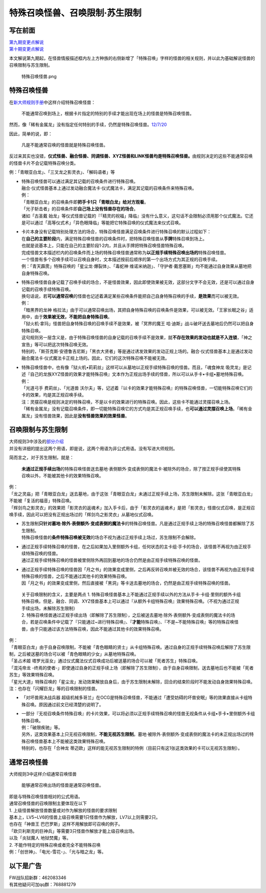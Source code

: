 ===============================
特殊召唤怪兽、召唤限制·苏生限制
===============================

写在前面
========

| `第九期变更点解说 <http://bbs.newwise.com/thread-821853-1-1.html>`__
| `第十期变更点解说 <http://bbs.newwise.com/forum.php?mod=viewthread&tid=907107>`__

本文解说第九期起，在怪兽情报描述框内左上方种族的右侧新增了「特殊召唤」字样的怪兽的相关规则，并以此为基础解说怪兽的召唤限制与苏生限制。

.. figure:: http://upload-images.jianshu.io/upload_images/1898522-fcc4de85f304013e.png?imageMogr2/auto-orient/strip%7CimageView2/2/w/1240
   :alt: 特殊召唤怪兽.png

   特殊召唤怪兽.png

特殊召唤怪兽
============

在\ `新大师规则手册 <http://www.yugioh-card.com/japan/howto/data/rulebook_new_master_rule_ver1.0.pdf>`__\ 中这样介绍特殊召唤怪兽：

   不能通常召唤到场上，根据卡片指定的特别的手续才能出现在场上的怪兽是特殊召唤怪兽。

然而，像「稀有金属龙」没有指定任何特别的手续，仍然是特殊召唤怪兽。\ `12/7/20 <http://www.db.yugioh-card.com/yugiohdb/faq_search.action?ope=4&cid=6084>`__

因此，简单的说，即：

   凡是不能通常召唤的怪兽就是特殊召唤怪兽。

反过来其实也没错，\ **仪式怪兽、融合怪兽、同调怪兽、XYZ怪兽和LINK怪兽均是特殊召唤怪兽。**\ 由规则决定的这些不能通常召唤的怪兽卡片不会记载特殊召唤分类。

例：「青眼亚白龙」、「三叉龙之影灵衣」、「解码语者」等

-  | 特殊召唤怪兽可以通过满足其记载的召唤条件进行特殊召唤。
   | 融合·仪式怪兽基本上通过发动融合魔法卡·仪式魔法卡，满足其记载的召唤条件来特殊召唤。
   | 例：
   | 「青眼亚白龙」的召唤条件即\ **把手卡1只「青眼白龙」给对方观看**\ 。
   | 「光子斩击者」的召唤条件即\ **自己场上没有怪兽存在的场合**\ 。
   | 诸如「古圣戴
     始龙」等仪式怪兽记载的『「精灵的祝福」降临』没有什么意义，这句话不会限制必须用那个仪式魔法。它还是可以通过「高等仪式术」「异色眼降临」等能把它特殊召唤的仪式魔法来仪式召唤。

-  | 卡片本身没有记载特别处理方法的场合，特殊召唤怪兽满足召唤条件进行特殊召唤的默认过程如下：
   | 在\ **自己的主要阶段**\ 内，满足特殊召唤怪兽的召唤条件时，把特殊召唤怪兽从\ **手牌**\ 特殊召唤到场上。
   | 也就是说基本上，只能在自己的主要阶段1·2内，并且从手牌把特殊召唤怪兽特殊召唤。
   | 完成怪兽文本描述栏内的召唤条件而上场的特殊召唤怪兽通常称为\ **以正规手续特殊召唤出场的**\ 特殊召唤怪兽。
   | 一个怪兽有多个召唤手续可以召唤自身时，文本描述按前后顺序的第一个出场方式为其正规的召唤手续。
   | 例：「青天霹雳」特殊召唤的「星尘龙·爆裂体」、「毒蛇神
     维诺米纳迦」、「守护者·戴思塞斯」均不能通过自身效果从墓地把自身特殊召唤。

-  | 特殊召唤怪兽自身记载了召唤手续的场合，不是怪兽效果，因此即使效果被无效，这部分文字不会无效，还是可以通过自身记载的召唤手续特殊召唤。
   | 换句话说，若\ **可以通常召唤**\ 的怪兽也记述着满足某些召唤条件能把自己自身特殊召唤的手续，\ **是效果**\ 而可以被无效。
   | 例：
   | 「暗黑界的龙神
     格拉法」由于可以通常召唤出场，其把自身特殊召唤的召唤条件是效果，可以被无效。「王家长眠之谷」适用中，由于\ **效果被无效，不能把自身特殊召唤**\ 。
   | 「狱火机·拿玛」怪兽把自身特殊召唤的召唤手续不是效果，被「冥界的魔王
     哈·迪斯」战斗破坏送去墓地后仍然可以把自身特殊召唤。
   | 这句规则另一层含义是，由于特殊召唤怪兽的自身记载的召唤手续不是效果，就\ **不存在效果的发动也就是不入连锁**\ ，「神之宣告」等可以把这次特殊召唤无效。
   | 特别的，「斯芬克斯·安德鲁吉尼斯」「黑衣大贤者」等是通过诱发效果的发动正规上场的。融合·仪式怪兽基本上是通过发动融合魔法卡·仪式魔法卡正规上场的。因此，它们的这次特殊召唤不能被无效。

-  | 特殊召唤怪兽中，也有像「狱火机•莉莉丝」这样可以从墓地以正规手续特殊召唤的怪兽。而且，「魂食神龙
     吸灵龙」是记述『自己的龙族XYZ怪兽的效果才能特殊召唤』文本作为正规出场手续的怪兽，所以可以从手卡•卡组•墓地特殊召唤。
   | 例：
   | 「光道弓手 费莉丝」、「光道兽
     沃尔夫」等，记述着『以卡的效果才能特殊召唤』的特殊召唤怪兽，一切能特殊召唤它们的卡的效果，均是其正规召唤手续。
   | 注：灵摆召唤是规则决定的特殊召唤，不是以卡的效果进行的特殊召唤。因此，这些卡不能通过灵摆召唤上场。
   | 「稀有金属龙」没有记载召唤条件，即一切能特殊召唤它的方式均是其正规召唤手续，也\ **可以通过灵摆召唤上场**\ 。「稀有金属龙」没有怪兽效果，因此是\ **没有怪兽效果的效果怪兽**\ 。

召唤限制与苏生限制
==================

| 大师规则3中涉及的\ `部分介绍 <https://787012293.gitbooks.io/yugioh_master_rule_3/content/3/3223.html>`__
| 并没有详细的提出这两个用语，即是说，这两个用语为非公式用语。没有写进大师规则。

简而言之，对于苏生限制，就是：

   **未通过正规手续出场**\ 的特殊召唤怪兽送去墓地·表侧额外·变成表侧的魔法卡·被除外的场合，除了按正规手续使其特殊召唤以外，不能被其他卡的效果特殊召唤。

| 例：
| 「龙之灵庙」把「青眼亚白龙」送去墓地，由于这张「青眼亚白龙」未通过正规手续上场，苏生限制未解除。这张「青眼亚白龙」不能被「复活的福音」特殊召唤。
| 「辉剑鸟之影灵衣」的效果把「影灵衣的返魂术」加入手卡后，由于「影灵衣的返魂术」是把「影灵衣」怪兽仪式召唤，是正规召唤手续，因此可以把没有正规出场过的「辉剑鸟之影灵衣」从墓地仪式召唤。

-  | 苏生限制\ **只针对墓地·除外·表侧额外·变成表侧的魔法卡**\ 的特殊召唤怪兽。凡是通过正规手续上场的特殊召唤怪兽都解除了苏生限制。
   | 特殊召唤怪兽的\ **条件特殊召唤被无效**\ 的场合不视为通过正规手续上场过，苏生限制不会解除。

-  | 通过正规手续特殊召唤的怪兽，在之后如果加入里侧额外卡组，任何状态的主卡组·手卡的场合，该怪兽不再视为由正规手续特殊召唤的怪兽。
   | 通过正规手续特殊召唤的怪兽被里侧除外再回到墓地的场合仍然是由正规手续特殊召唤的怪兽。

-  | 通过正规手续特殊召唤的怪兽因「月之书」的效果变成里侧，之后再反转召唤并被无效的场合，该怪兽不再视为由正规手续特殊召唤的怪兽，之后不能通过其他卡的效果特殊召唤。
   | 因「月之书」的效果变成里侧，然后直接被「黑洞」等卡送去墓地的场合，仍然是由正规手续特殊召唤的怪兽。

..

   | 关于召唤限制的含义，主要是两点 1.
     特殊召唤怪兽基本上不能通过正规手续以外的方法从手卡·卡组·里侧的额外卡组特殊召唤。但是，融合、同调、XYZ怪兽基本上可以通过『从额外卡组特殊召唤』效果特殊召唤。（不视为通过正规手续出场，未解除苏生限制）
   | 2.
     特殊召唤怪兽通过正规手续出场（即解除了苏生限制），之后被送去墓地·除外·表侧额外·变成表侧的魔法卡的场合，若是召唤条件中记载了『只能通过~进行特殊召唤』、『\ **才能**\ 特殊召唤』、『不是~不能特殊召唤』等的特殊召唤怪兽，由于只能通过该方法特殊召唤，因此不能通过其他卡的效果特殊召唤。

| 例：
| 「青眼亚白龙」由于自身召唤限制，不能被「青色眼睛的贤士」从卡组特殊召唤。通过自身的正规手续特殊召唤后解除了苏生限制，之后被送墓的场合可以被「青色眼睛的少女」从墓地特殊召唤。
| 「圣占术姬
  塔罗光巫女」通过仪式魔法仪式召唤成功后被送墓的场合可以被「死者苏生」特殊召唤。
| 「混沌帝龙
  -终焉的使者-」即使通过自身的正规手续上场（即解除了苏生限制），由于自身召唤限制，送去墓地后也不能被「死者苏生」等效果特殊召唤。
| 「星光大道」特殊召唤的「星尘龙」发动效果解放自身后，由于苏生限制未解除，回合的结束阶段时不能发动自身效果特殊召唤。
| 注：也存在「闪耀巨龙」等的召唤限制的怪兽。

-  「对坏兽用决战兵器
   超级机械多哥兰」在OCG是特殊召唤怪兽，不能通过「遭受妨碍的坏兽安眠」等的效果直接从卡组特殊召唤。原因通过前文已经清楚的说明了。

-  | 一部分『无视召唤条件特殊召唤』的卡片效果，可以将必须以正规手续特殊召唤的怪兽无视条件从卡组•手卡•里侧额外卡组特殊召唤。
   | 例：「破限疾驰」等。
   | 另外，这类效果基本上只无视召唤限制，\ **不能无视苏生限制**\ 。墓地·被除外·表侧额外·变成表侧的魔法卡的未正规出场过的特殊召唤怪兽基本上不能被这类效果特殊召唤。
   | 特别的，也存在「合神龙
     蒂迈欧」这样的能无视苏生限制的特例（目前只有这1张这类效果的卡可以无视苏生限制）。

通常召唤怪兽
============

大师规则3中这样介绍通常召唤怪兽

   能够通常召唤出场的怪兽是通常召唤怪兽。

| 即是与特殊召唤怪兽相对的公式用语。
| 通常召唤怪兽的召唤限制主要体现在以下
| 1. 上级怪兽解放怪兽数量或对作为解放的怪兽的要求限制
| 基本上，LV5~LV6的怪兽上级召唤需要1只怪兽作为解放，LV7以上则需要2只。
| 也存在「神兽王 巴巴罗斯」这样不用解放即可召唤的例子。
| 「欧贝利斯克的巨神兵」等需要3只怪兽作解放才能上级召唤出场。
| 以及「炎狱魔人 地狱焚魔」等。
| 2. 不能作特定的特殊召唤或者完全不能特殊召唤
| 例：「创世神」、「电光-雪花-」、「光与暗之龙」等。

以下是广告
==========

| FW战队招新群：462083346
| 有其他疑问可加qq群：768881279
